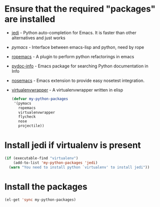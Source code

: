 * Ensure that the required "packages" are installed
+ [[http://tkf.github.io/emacs-jedi/][jedi]] - Python auto-completion for Emacs. It is faster than other alternatives
  and just works
+ [[www.github.com/pinard/Pymacs][pymacs]] - Interface between emacs-lisp and python, need by rope
+ [[http://rope.sourceforge.net/ropemacs.html][ropemacs]] - A plugin to perform python refactorings in emacs
+ [[https://bitbucket.org/jonwaltman/pydoc-info][pydoc-info]] - Emacs package for searching Python documentation in Info
+ [[https://bitbucket.org/durin42/nosemacs][nosemacs]] - Emacs extension to provide easy nosetest integration.
+ [[https://github.com/porterjamesj/virtualenvwrapper.el][virtualenvwrapper]] - A virtualenvwrapper written in elisp
  #+begin_src emacs-lisp
    (defvar my-python-packages
     '(pymacs
       ropemacs
       virtualenvwrapper
       flycheck
       nose
       projectile))
  #+end_src


* Install jedi if virtualenv is present
  #+begin_src emacs-lisp
    (if (executable-find "virtualenv")
        (add-to-list 'my-python-packages 'jedi)
      (warn "You need to install python `virtualenv' to install jedi"))
  #+end_src


* Install the packages
  #+begin_src emacs-lisp
    (el-get 'sync my-python-packages)
  #+end_src
